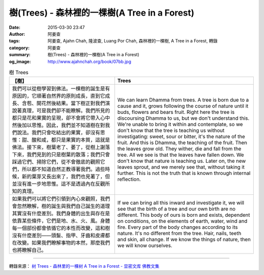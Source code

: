 樹(Trees) - 森林裡的一棵樹(A Tree in a Forest)
##############################################

:date: 2015-03-30 23:47
:author: 阿姜查
:tags: 阿姜查, Ajahn Chah, 隆波查, Luang Por Chah, 森林裡的一棵樹, A Tree in a Forest, 轉錄
:category: 阿姜查
:summary: 樹(Trees) - 森林裡的一棵樹(A Tree in a Forest)
:og_image: http://www.ajahnchah.org/book/07bb.jpg


.. list-table:: 樹 Trees
   :header-rows: 1

   * - 【樹】

     - Trees

   * - 我們可以從樹學習到佛法。一棵樹的誕生是有原因的，它順著自然界的原則成長，直到它成長、含苞、開花然後結果。當下樹正對我們演說著真理，可是我們卻不能瞭解。我們所見的都只是花和果實的呈現，卻不會將它帶入心中然後加以思惟。因此，我們並不知道樹在對我們說法。我們只會吃結出的果實，卻沒有思惟：甜、酸和咸，都只是果實的本質，這就是佛法。接下來，樹葉老了、萎了，從樹上謝落下來，我們見到的只是樹葉的散落；我們只會踩過它們、掃除它們，從不會徹底的觀照它們，所以都不知道自然正教導著我們。過些時候，新的葉芽又長出來了，我們也見著了，但並沒有進一步地思惟。這不是透過內在反觀所知的真理。

     - We can learn Dhamma from trees. A tree is born due to a cause and it, grows following the course of nature until it buds, flowers and bears fruit. Right here the tree is discoursing Dhamma to us, but we don't understand this. We're unable to bring it within and contemplate, so we don't know that the tree is teaching us without investigating: sweet, sour or bitter, it's the nature of the fruit. And this is Dhamma, the teaching of the fruit. Then the leaves grow old. They wither, die and fall from the tree. All we see is that the leaves have fallen down. We don't know that nature is teaching us. Later on, the new leaves sprout, and we merely see that, without taking it further. This is not the truth that is known through internal reflection.

   * - 如果我們可以將它們引領到內心來觀照，我們會忽然瞭解，樹的誕生與我們自己誕生的道理其實沒有什麼差別。我們身體的出生與存在是依靠某些條件，它們是地、水、火、風。身體每一個部份都會依循它的本性而改變，這和樹沒有什麼差別——頭髮、指甲、牙齒和皮膚都在改變。如果我們瞭解事物的本然，那麼我們也將瞭解自己。

     - If we can bring all this inward and investigate it, we will see that the birth of a tree and our own birth are no different. This body of ours is born and exists, dependent on conditions, on the elements of earth, water, wind and fire. Every part of the body changes according to its nature. It's no different from the tree. Hair, nails, teeth and skin, all change. If we know the things of nature, then we will know ourselves.

----

轉錄來源： `树 Trees - 森林里的一棵树 A Tree in a Forest - 显密文库 佛教文集 <http://read.goodweb.cn/news/news_view.asp?newsid=104757>`_
